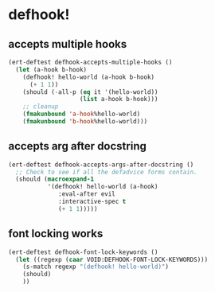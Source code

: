 * defhook!
:PROPERTIES:
:ID:       130bc7cf-cfb9-43e0-91ba-2035d4b22012
:END:

** accepts multiple hooks
:PROPERTIES:
:ID:       ef5c4f7d-7a25-41cb-b75f-c1c73e8ec4db
:END:

#+begin_src emacs-lisp
(ert-deftest defhook-accepts-multiple-hooks ()
  (let (a-hook b-hook)
    (defhook! hello-world (a-hook b-hook)
      (+ 1 1))
    (should (-all-p (eq it '(hello-world))
                    (list a-hook b-hook)))
    ;; cleanup
    (fmakunbound 'a-hook%hello-world)
    (fmakunbound 'b-hook%hello-world)))
#+end_src

** accepts arg after docstring
:PROPERTIES:
:ID:       9a758139-cd46-4408-b8ac-66d9ee3f7968
:END:

#+begin_src emacs-lisp
(ert-deftest defhook-accepts-args-after-docstring ()
  ;; Check to see if all the defadvice forms contain.
  (should (macroexpand-1
           '(defhook! hello-world (a-hook)
              :eval-after evil
              :interactive-spec t
              (+ 1 1)))))
#+end_src

** font locking works
:PROPERTIES:
:ID:       29d5d7a4-2e07-4379-9964-b5912ab06ef3
:END:

#+begin_src emacs-lisp
(ert-deftest defhook-font-lock-keywords ()
  (let ((regexp (caar VOID:DEFHOOK-FONT-LOCK-KEYWORDS)))
    (s-match regexp "(defhook! hello-world)")
    (should)
    ))
#+end_src
